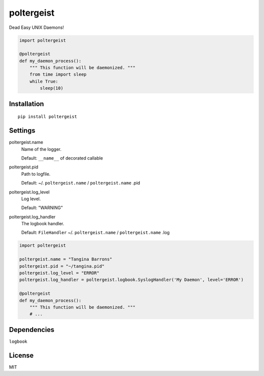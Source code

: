poltergeist
===========

Dead Easy UNIX Daemons!

.. image:: http://www.pajiba.com/assets_c/2013/05/tumblr_m7nqnc5zVp1rokxsko1_500-thumb-500x206-69830.gif
   :alt: This house is clean.

.. code:: python

    import poltergeist

    @poltergeist
    def my_daemon_process():
        """ This function will be daemonized. """
        from time import sleep
        while True:
            sleep(10)

Installation
------------
::

    pip install poltergeist

Settings
--------

poltergeist.name
  Name of the logger.

  Default: ``__name__`` of decorated callable

poltergeist.pid
  Path to logfile.  

  Default: ~/. ``poltergeist.name`` / ``poltergeist.name`` .pid

poltergeist.log_level
  Log level.  

  Default: "WARNING"

poltergeist.log_handler
  The logbook handler.

  Default: ``FileHandler`` ~/. ``poltergeist.name`` / ``poltergeist.name`` .log


.. code:: python

    import poltergeist

    poltergeist.name = "Tangina Barrons"
    poltergeist.pid = "~/tangina.pid"
    poltergeist.log_level = "ERROR"
    poltergeist.log_handler = poltergeist.logbook.SyslogHandler('My Daemon', level='ERROR')

    @poltergeist
    def my_daemon_process():
        """ This function will be daemonized. """
        # ...

Dependencies
------------

``logbook``

License
-------

MIT